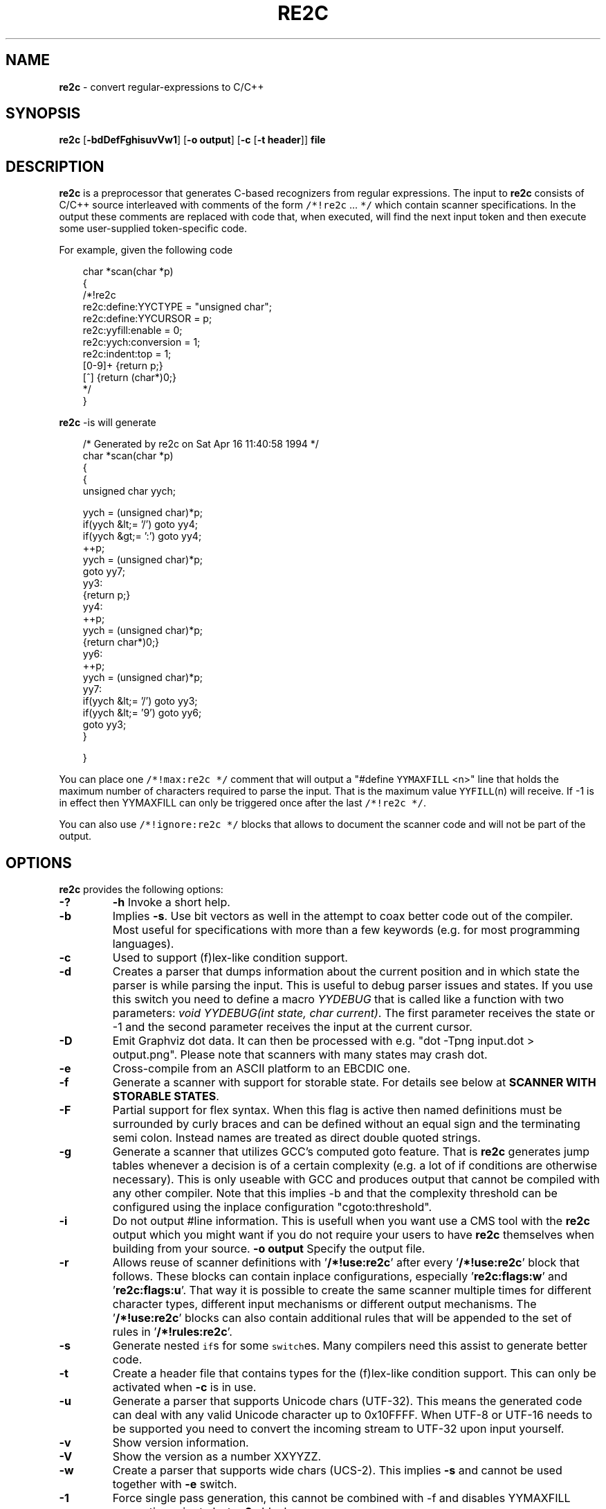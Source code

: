 ./" 
./" $Id: re2c.1.in 862 2008-05-25 14:30:45Z helly $
./"
.TH RE2C 1 "28 Feb 2009" "Version 0.13.5"
.ds re \fBre2c\fP
.ds le \fBlex\fP
.ds rx regular-expression
.ds rxs regular-expressions
.ds lx \fIl\fP-expression
.SH NAME
\*(re \- convert \*(rxs to C/C++

.SH SYNOPSIS
\*(re [\fB-bdDefFghisuvVw1\fP] [\fB-o output\fP] [\fB-c\fP [\fB-t header\fP]] \fBfile\fP

.SH DESCRIPTION
\*(re is a preprocessor that generates C-based recognizers from regular
expressions.
The input to \*(re consists of C/C++ source interleaved with
comments of the form \fC/*!re2c\fP ... \fC*/\fP which contain
scanner specifications.
In the output these comments are replaced with code that, when
executed, will find the next input token and then execute
some user-supplied token-specific code.

For example, given the following code

.in +3
.nf
char *scan(char *p)
{
/*!re2c
        re2c:define:YYCTYPE  = "unsigned char";
        re2c:define:YYCURSOR = p;
        re2c:yyfill:enable   = 0;
        re2c:yych:conversion = 1;
        re2c:indent:top      = 1;
        [0-9]+          {return p;}
        [^]             {return (char*)0;}
*/
}
.fi
.in -3

\*(re -is will generate

.in +3
.nf
/* Generated by re2c on Sat Apr 16 11:40:58 1994 */
char *scan(char *p)
{
    {
        unsigned char yych;

        yych = (unsigned char)*p;
        if(yych &lt;= '/') goto yy4;
        if(yych &gt;= ':') goto yy4;
        ++p;
        yych = (unsigned char)*p;
        goto yy7;
yy3:
        {return p;}
yy4:
        ++p;
        yych = (unsigned char)*p;
        {return char*)0;}
yy6:
        ++p;
        yych = (unsigned char)*p;
yy7:
        if(yych &lt;= '/') goto yy3;
        if(yych &lt;= '9') goto yy6;
        goto yy3;
    }

}
.fi
.in -3

You can place one \fC/*!max:re2c */\fP comment that will output a "#define 
\fCYYMAXFILL\fP <n>" line that holds the maximum number of characters 
required to parse the input. That is the maximum value \fCYYFILL\fP(n)
will receive. If -1 is in effect then YYMAXFILL can only be triggered once
after the last \fC/*!re2c */\fP.

You can also use \fC/*!ignore:re2c */\fP blocks that allows to document the
scanner code and will not be part of the output.

.SH OPTIONS
\*(re provides the following options:
.TP
\fB-?\fP
\fB-h\fP
Invoke a short help.
.TP
\fB-b\fP
Implies \fB-s\fP.  Use bit vectors as well in the attempt to coax better
code out of the compiler.  Most useful for specifications with more than a
few keywords (e.g. for most programming languages).
.TP
\fB-c\fP
Used to support (f)lex-like condition support.
.TP
\fB-d\fP
Creates a parser that dumps information about the current position and in 
which state the parser is while parsing the input. This is useful to debug 
parser issues and states. If you use this switch you need to define a macro
\fIYYDEBUG\fP that is called like a function with two parameters:
\fIvoid YYDEBUG(int state, char current)\fP. The first parameter receives the 
state or -1 and the second parameter receives the input at the current cursor.
.TP
\fB-D\fP
Emit Graphviz dot data. It can then be processed with e.g.
"dot -Tpng input.dot > output.png". Please note that scanners with many states
may crash dot.
.TP
\fB-e\fP
Cross-compile from an ASCII platform to an EBCDIC one. 
.TP
\fB-f\fP
Generate a scanner with support for storable state.
For details see below at \fBSCANNER WITH STORABLE STATES\fP.
.TP
\fB-F\fP
Partial support for flex syntax. When this flag is active then named
definitions must be surrounded by curly braces and can be defined without an
equal sign and the terminating semi colon. Instead names are treated as direct
double quoted strings.
.TP
\fB-g\fP
Generate a scanner that utilizes GCC's computed goto feature. That is \*(re
generates jump tables whenever a decision is of a certain complexity (e.g. a 
lot of if conditions are otherwise necessary). This is only useable with GCC 
and produces output that cannot be compiled with any other compiler. Note that
this implies -b and that the complexity threshold can be configured using the
inplace configuration "cgoto:threshold".
.TP
\fB-i\fP
Do not output #line information. This is usefull when you want use a CMS tool
with the \*(re output which you might want if you do not require your users to 
have \*(re themselves when building from your source.
\fB-o output\fP
Specify the output file.
.TP
\fB-r\fP
Allows reuse of scanner definitions with '\fB/*!use:re2c\fP' after
'\fB/*!rules:re2c\fP'. In this mode no '\fB/*!re2c\fP' block and exactly one
'\fB/*!rules:re2c\fP' must be present. The rules are being saved and used by
every '\fB/*!use:re2c\fP' block that follows. These blocks can contain
inplace configurations, especially '\fBre2c:flags:w\fP' and '\fBre2c:flags:u\fP'.
That way it is possible to create the same scanner multiple times for different
character types, different input mechanisms or different output mechanisms.
The '\fB/*!use:re2c\fP' blocks can also contain additional rules that will be
appended to the set of rules in '\fB/*!rules:re2c\fP'.
.TP
\fB-s\fP
Generate nested \fCif\fPs for some \fCswitch\fPes.  Many compilers need this
assist to generate better code.
.TP
\fB-t\fP
Create a header file that contains types for the (f)lex-like condition support.
This can only be activated when \fB-c\fP is in use.
.TP
\fB-u\fP
Generate a parser that supports Unicode chars (UTF-32). This means the 
generated code can deal with any valid Unicode character up to 0x10FFFF. When
UTF-8 or UTF-16 needs to be supported you need to convert the incoming stream
to UTF-32 upon input yourself.
.TP
\fB-v\fP
Show version information.
.TP
\fB-V\fP
Show the version as a number XXYYZZ.
.TP
\fB-w\fP
Create a parser that supports wide chars (UCS-2). This implies \fB-s\fP and 
cannot be used together with \fB-e\fP switch.
.TP
\fB-1\fP
Force single pass generation, this cannot be combined with -f and disables 
YYMAXFILL generation prior to last \*(re block.
.TP
\fB--no-generation-date\fP
Suppress date output in the generated output so that it only shows the re2c
version.
.TP
\fb--case-insensitive\fP
All strings are case insensitive, so all "-expressions are treated
in the same way '-expressions are.
.TP
\fB--case-inverted\fP
Invert the meaning of single and double quoted strings.
With this switch single quotes are case sensitive and
double quotes are case insensitive.

.SH "INTERFACE CODE"
Unlike other scanner generators, \*(re does not generate complete scanners:
the user must supply some interface code.
In particular, the user must define the following macros or use the 
corresponding inplace configurations:
.TP
\fCYYCONDTYPE\fP
In \fB-c\fP mode you can use \fB-t\fP to generate a file that contains the 
enumeration used as conditions. Each of the values refers to a condition of
a rule set.
.TP
\fCYYCTXMARKER\fP
\*(lx of type \fC*YYCTYPE\fP.
The generated code saves trailing context backtracking information in \fCYYCTXMARKER\fP.
The user only needs to define this macro if a scanner specification uses trailing
context in one or more of its \*(rxs.
.TP
\fCYYCTYPE\fP
Type used to hold an input symbol.
Usually \fCchar\fP or \fCunsigned char\fP.
.TP
\fCYYCURSOR\fP
\*(lx of type \fC*YYCTYPE\fP that points to the current input symbol.
The generated code advances \fCYYCURSOR\fP as symbols are matched.
On entry, \fCYYCURSOR\fP is assumed to point to the first character of the
current token.  On exit, \fCYYCURSOR\fP will point to the first character of
the following token.
.TP
\fCYYDEBUG(\fP\fIstate\fP,\fIcurrent\fC)\fP
This is only needed if the \fB-d\fP flag was specified. It allows to easily debug
the generated parser by calling a user defined function for every state. The function
should have the following signature: \fIvoid YYDEBUG(int state, char current)\fP. 
The first parameter receives the state or -1 and the second parameter receives the 
input at the current cursor.
.TP
\fCYYFILL\fP(\fIn\fP\fC\fP)
The generated code "calls" \fCYYFILL\fP(n) when the buffer needs
(re)filling:  at least \fIn\fP additional characters should
be provided. \fCYYFILL\fP(n) should adjust \fCYYCURSOR\fP, \fCYYLIMIT\fP,
\fCYYMARKER\fP and \fCYYCTXMARKER\fP as needed.  Note that for typical 
programming languages \fIn\fP will be the length of the longest keyword plus one.
The user can place a comment of the form \fC/*!max:re2c */\fP once to insert 
a \fCYYMAXFILL\fP(n) definition that is set to the maximum length value. If -1 
switch is used then \fCYYMAXFILL\fP can be triggered only once after the 
last \fC/*!re2c */\fP
block.
.TP
\fCYYGETCONDITION\fP()
This define is used to get the condition prior to entering the scanner code
when using \fB-c\fP switch. The value must be initialized with a value from
the enumeration \fCYYCONDTYPE\fP type.
.TP
\fCYYGETSTATE\fP()
The user only needs to define this macro if the \fB-f\fP flag was specified.
In that case, the generated code "calls" \fCYYGETSTATE\fP() at the very beginning
of the scanner in order to obtain the saved state. \fCYYGETSTATE\fP() must return a signed
integer. The value must be either -1, indicating that the scanner is entered for the
first time, or a value previously saved by \fCYYSETSTATE\fP(s).  In the second case, the
scanner will resume operations right after where the last \fCYYFILL\fP(n) was called.
.TP
\fCYYLIMIT\fP
Expression of type \fC*YYCTYPE\fP that marks the end of the buffer
(\fCYYLIMIT[-1]\fP is the last character in the buffer).
The generated code repeatedly compares \fCYYCURSOR\fP to \fCYYLIMIT\fP
to determine when the buffer needs (re)filling.
.TP
\fCYYMARKER\fP
\*(lx of type \fC*YYCTYPE\fP.
The generated code saves backtracking information in \fCYYMARKER\fP. Some easy
scanners might not use this.
.TP
\fCYYMAXFILL
This will be automatically defined by \fC/*!max:re2c */\fP blocks as explained above.
.TP
\fCYYSETCONDITION(\fP\fIc\fP\fC)\fP
This define is used to set the condition in transition rules.  This is only
being used when \fB-c\fP is active and transition rules are being used.
.TP
\fCYYSETSTATE(\fP\fIs\fP\fC)\fP
The user only needs to define this macro if the \fB-f\fP flag was specified.
In that case, the generated code "calls" \fCYYSETSTATE\fP just before calling
\fCYYFILL\fP(n).  The parameter to \fCYYSETSTATE\fP is a signed integer that uniquely
identifies the specific instance of \fCYYFILL\fP(n) that is about to be called.
Should the user wish to save the state of the scanner and have \fCYYFILL\fP(n) return
to the caller, all he has to do is store that unique identifer in a variable.
Later, when the scannered is called again, it will call \fCYYGETSTATE()\fP and
resume execution right where it left off. The generated code will contain 
both \fCYYSETSTATE\fP(s) and \fCYYGETSTATE\fP even if \fCYYFILL\fP(n) is being
disabled.

.SH "SCANNER WITH STORABLE STATES"
When the \fB-f\fP flag is specified, \*(re generates a scanner that
can store its current state, return to the caller, and later resume
operations exactly where it left off.

The default operation of \*(re is a "pull" model, where the scanner asks
for extra input whenever it needs it. However, this mode of operation
assumes that the scanner is the "owner" the parsing loop, and that may
not always be convenient.

Typically, if there is a preprocessor ahead of the scanner in the stream,
or for that matter any other procedural source of data, the scanner cannot
"ask" for more data unless both scanner and source live in a separate threads.

The \fB-f\fP flag is useful for just this situation : it lets users design
scanners that work in a "push" model, i.e. where data is fed to the scanner
chunk by chunk. When the scanner runs out of data to consume, it just stores
its state, and return to the caller. When more input data is fed to the scanner,
it resumes operations exactly where it left off.

When using the -f option \*(re does not accept stdin because it has to do the 
full generation process twice which means it has to read the input twice. That
means \*(re would fail in case it cannot open the input twice or reading the
input for the first time influences the second read attempt.

Changes needed compared to the "pull" model.

1. User has to supply macros YYSETSTATE() and YYGETSTATE(state)

2. The \fB-f\fP option inhibits declaration of \fIyych\fP and
\fIyyaccept\fP. So the user has to declare these. Also the user has
to save and restore these. In the example \fIexamples/push.re\fP these
are declared as fields of the (C++) class of which the scanner is a
method, so they do not need to be saved/restored explicitly. For C
they could e.g. be made macros that select fields from a structure
passed in as parameter. Alternatively, they could be declared as local
variables, saved with YYFILL(n) when it decides to return and restored
at entry to the function. Also, it could be more efficient to save the
state from YYFILL(n) because YYSETSTATE(state) is called
unconditionally. YYFILL(n) however does not get \fIstate\fP as
parameter, so we would have to store state in a local variable by
YYSETSTATE(state).

3. Modify YYFILL(n) to return (from the function calling it) if more
input is needed.

4. Modify caller to recognise "more input is needed" and respond
appropriately.

5. The generated code will contain a switch block that is used to restores 
the last state by jumping behind the corrspoding YYFILL(n) call. This code is
automatically generated in the epilog of the first "\fC/*!re2c */\fP" block. 
It is possible to trigger generation of the YYGETSTATE() block earlier by 
placing a "\fC/*!getstate:re2c */\fP" comment. This is especially useful when
the scanner code should be wrapped inside a loop.

Please see examples/push.re for push-model scanner. The generated code can be
tweaked using inplace configurations "\fBstate:abort\fP" and "\fBstate:nextlabel\fP".

.SH "SCANNER WITH CONDITION SUPPORT"
You can preceed \*(rxs with a list of condition names when using the \fB-c\fP 
switch. In this case \*(re generates scanner blocks for each conditon. Where each of the
generated blocks has its own precondition. The precondition is given by the 
interface define \fBYYGETCONDITON\fP and must be of type \fBYYCONDTYPE\fP.
.LP
There are two special rule types. First, the rules of the condition '*' are 
merged to all  conditions. And second the empty condition list allows to 
provide a code block that does not have a scanner part. Meaning it does not 
allow any regular expression. The condition value referring to this special 
block is always the one with the enumeration value 0. This way the code of this
special rule can be used to initialize a scanner. It is in no way necessary to
have these rules: but sometimes it is helpful to have a dedicated uninitialized
condition state.
.LP
Non empty rules allow to specify the new condition, which makes them
transition rules. Besides generating calls for the define \fBYYSETCONDTITION\fP
no other special code is generated.
.LP
There is another kind of special rules that allow to prepend code to any code
block of all rules of a certain set of conditions or to all code blocks to all
rules. This can be helpful when some operation is common among rules. For
instance this can be used to store the length of the scanned string. These
special setup rules start with an exclamation mark followed by either a list
of conditions \fB<! condition, ... >\fP or a star \fB<!*>\fP.
When \*(re generates the code for a rule whose state does not have a
setup rule and a star'd setup rule is present, than that code will be used
as setup code.

.SH "SCANNER SPECIFICATIONS"
Each scanner specification consists of a set of \fIrules\fP, \fInamed
definitions\fP and \fIconfigurations\fP.
.LP
\fIRules\fP consist of a \*(rx along with a block of C/C++ code that
is to be executed when the associated \fI\*(rx\fP is matched. You can either
start the code with an opening curly brace or the sequence '\fB:=\fP'. When
the code with a curly brace then \*(re counts the brace depth and stops looking
for code automatically. Otherwise curly braces are not allowed and \*(re stops
looking for code at the first line that does not begin with whitespace.
.P
.RS
\fI\*(rx\fP \fC{\fP \fIC/C++ code\fP \fC}\fP
.P
\fI\*(rx\fP \fC:=\fP \fIC/C++ code\fP
.RE
.P
If \fB-c\fP is active then each \*(rx is preceeded by a list of 
comma separated condition names. Besides normal naming rules there are two 
special cases. A rule may contain the single condition name '*' and no contition 
name at all. In the latter case the rule cannot have a \*(rx. Non 
empty rules may further more specify the new condition. In that case \*(re will
generated the necessary code to chnage the condition automatically. Just as above
code can be started with a curly brace of the sequence '\fB:=\fP'. Further more
rules can use ':=>' as a shortcut to automatically generate code that not only
sets the new condition state but also continues execution with the new state. A
shortcut rule should not be used in a loop where there is code between the start
of the loop and the \*(re block unless \fIre2c:cond:goto\fP is changed
to '\fIcontinue;\fP'. If code is necessary before all rule (though not simple
jumps) you can doso by using <! pseudo-rules.
.P
.RS
\fC<\fP\fIcondition-list\fP\fC>\fP \fI\*(rx\fP \fC{\fP \fIC/C++ code\fP \fC}\fP
.P
\fC<\fP\fIcondition-list\fP\fC>\fP \fI\*(rx\fP \fC:=\fP \fIC/C++ code\fP
.P
\fC<\fP\fIcondition-list\fP\fC>\fP \fI\*(rx\fP \fC=>\fP \fP\fIcondition\fP \fC{\fP \fIC/C++ code\fP \fC}\fP
.P
\fC<\fP\fIcondition-list\fP\fC>\fP \fI\*(rx\fP \fC=>\fP \fP\fIcondition\fP \fC:=\fP \fIC/C++ code\fP
.P
\fC<\fP\fIcondition-list\fP\fC>\fP \fI\*(rx\fP \fC:=>\fP \fP\fIcondition\fP
.P
\fC<\fP\fI*\fP\fC>\fP \fI\*(rx\fP \fC{\fP \fIC/C++ code\fP \fC}\fP
.P
\fC<\fP\fI*\fP\fC>\fP \fI\*(rx\fP \fC:=\fP \fIC/C++ code\fP
.P
\fC<\fP\fI*\fP\fC>\fP \fI\*(rx\fP \fC=>\fP \fP\fIcondition\fP \fC{\fP \fIC/C++ code\fP \fC}\fP
.P
\fC<\fP\fI*\fP\fC>\fP \fI\*(rx\fP \fC=>\fP \fP\fIcondition\fP \fC:=\fP \fIC/C++ code\fP
.P
\fC<\fP\fI*\fP\fC>\fP \fI\*(rx\fP \fC:=>\fP \fP\fIcondition\fP
.P
\fC<>\fP \fC{\fP \fIC/C++ code\fP \fC}\fP
.P
\fC<>\fP \fC:=\fP \fIC/C++ code\fP
.P
\fC<>\fP \fC=>\fP \fP\fIcondition\fP \fC{\fP \fIC/C++ code\fP \fC}\fP
.P
\fC<>\fP \fC=>\fP \fP\fIcondition\fP \fC:=\fP \fIC/C++ code\fP
.P
\fC<>\fP \fC:=>\fP \fP\fIcondition\fP
.P
\fC<!\fIcondition-list\fP\fC>\fP \fC{\fP \fIC/C++ code\fP \fC}\fP
.P
\fC<!\fIcondition-list\fP\fC>\fP \fC:=\fP \fIC/C++ code\fP
.P
\fC<!*>\fP \fC{\fP \fIC/C++ code\fP \fC}\fP
.P
\fC<!*>\fP \fC:=\fP \fIC/C++ code\fP
.RE
.LP
Named definitions are of the form:
.P
.RS
\fIname\fP \fC=\fP \fI\*(rx\fP\fC;\fP
.RE
.LP
\fB-F\fP is active, then named definitions are also of the form:
.P
.RS
\fIname\fP \fI\*(rx\fP
.RE
.LP
Configurations look like named definitions whose names start 
with "\fBre2c:\fP":
.P
.RS
\fCre2c:\fP\fIname\fP \fC=\fP \fIvalue\fP\fC;\fP
.RE
.RS
\fCre2c:\fP\fIname\fP \fC=\fP \fB"\fP\fIvalue\fP\fB"\fP\fC;\fP
.RE

.SH "SUMMARY OF RE2C REGULAR-EXPRESSIONS"
.TP
\fC"foo"\fP
the literal string \fCfoo\fP.
ANSI-C escape sequences can be used.
.TP
\fC'foo'\fP
the literal string \fCfoo\fP (characters [a-zA-Z] treated case-insensitive).
ANSI-C escape sequences can be used.
.TP
\fC[xyz]\fP
a "character class"; in this case,
the \*(rx matches either an '\fCx\fP', a '\fCy\fP', or a '\fCz\fP'.
.TP
\fC[abj-oZ]\fP
a "character class" with a range in it;
matches an '\fCa\fP', a '\fCb\fP', any letter from '\fCj\fP' through '\fCo\fP',
or a '\fCZ\fP'.
.TP
\fC[^\fIclass\fP\fC]\fP
an inverted "character class".
.TP
\fIr\fP\fC\e\fP\fIs\fP
match any \fIr\fP which isn't an \fIs\fP. \fIr\fP and \fIs\fP must be \*(rxs
which can be expressed as character classes.
.TP
\fIr\fP\fC*\fP
zero or more \fIr\fP's, where \fIr\fP is any \*(rx
.TP
\fC\fIr\fP\fC+\fP
one or more \fIr\fP's
.TP
\fC\fIr\fP\fC?\fP
zero or one \fIr\fP's (that is, "an optional \fIr\fP")
.TP
name
the expansion of the "named definition" (see above)
.TP
\fC(\fP\fIr\fP\fC)\fP
an \fIr\fP; parentheses are used to override precedence
(see below)
.TP
\fIrs\fP
an \fIr\fP followed by an \fIs\fP ("concatenation")
.TP
\fIr\fP\fC|\fP\fIs\fP
either an \fIr\fP or an \fIs\fP
.TP
\fIr\fP\fC/\fP\fIs\fP
an \fIr\fP but only if it is followed by an \fIs\fP. The \fIs\fP is not part of
the matched text. This type of \*(rx is called "trailing context". A trailing
context can only be the end of a rule and not part of a named definition.
.TP
\fIr\fP\fC{\fP\fIn\fP\fC}\fP
matches \fIr\fP exactly \fIn\fP times.
.TP
\fIr\fP\fC{\fP\fIn\fP\fC,}\fP
matches \fIr\fP at least \fIn\fP times.
.TP
\fIr\fP\fC{\fP\fIn\fP\fC,\fP\fIm\fP\fC}\fP
matches \fIr\fP at least \fIn\fP but not more than \fIm\fP times.
.TP
\fC.\fP
match any character except newline (\\n).
.TP
\fIdef\fP
matches named definition as specified by \fIdef\fP only if \fB-F\fP is
off. If the switch \fB-F\fP is active then this behaves like it was enclosed
in double quotes and matches the string \fIdef\fP.
.LP
Character classes and string literals may contain octoal or hexadecimal 
character definitions and the following set of escape sequences (\fB\\n\fP,
 \fB\\t\fP, \fB\\v\fP, \fB\\b\fP, \fB\\r\fP, \fB\\f\fP, \fB\\a\fP, \fB\\\\\fP).
An octal character is defined by a backslash followed by its three octal digits
and a hexadecimal character is defined by backslash, a lower cased '\fBx\fP' 
and its two hexadecimal digits or a backslash, an upper cased \fBX\fP and its 
four hexadecimal digits.
.LP
\*(re further more supports the c/c++ unicode notation. That is a backslash followed
by either a lowercased \fBu\fP and its four hexadecimal digits or an uppercased 
\fBU\fP and its eight hexadecimal digits. However only in \fB-u\fP mode the
generated code can deal with any valid Unicode character up to 0x10FFFF.
.LP
Since characters greater \fB\\X00FF\fP are not allowed in non unicode mode, the 
only portable "\fBany\fP" rules are \fB(.|"\\n")\fP and \fB[^]\fP.
.LP
The \*(rxs listed above are grouped according to
precedence, from highest precedence at the top to lowest at the bottom.
Those grouped together have equal precedence.

.SH "INPLACE CONFIGURATION"
.LP
It is possible to configure code generation inside \*(re blocks. The following
lists the available configurations:
.TP
\fIre2c:condprefix\fP \fB=\fP yyc_ \fB;\fP
Allows to specify the prefix used for condition labels. That is this text is 
prepended to any condition label in the generated output file.
.TP
\fIre2c:condenumprefix\fP \fB=\fP yyc \fB;\fP
Allows to specify the prefix used for condition values. That is this text is 
prepended to any condition enum value in the generated output file. 
.TP
\fIre2c:cond:divider\fP \fB=\fP "/* *********************************** */" \fB;\fP
Allows to customize the devider for condition blocks. You can use '@@' to 
put the name of the condition or ustomize the plaeholder
using \fIre2c:cond:divider@cond\fP.
.TP
\fIre2c:cond:divider@cond\fP \fB=\fP @@ \fB;\fP
Specifies the placeholder that will be replaced with the condition name
in \fIre2c:cond:divider\fP.
.TP
\fIre2c:cond:goto\fP \fB=\fP "goto @@;" \fB;\fP
Allows to customize the condition goto statements used with ':=>' style rules.
You can use '@@' to put the name of the condition or ustomize the plaeholder
using \fIre2c:cond:goto@cond\fP. You can also change this to 'continue;',
which would allow you to continue with the next loop cycle including any code
between loop start and re2c block.
.TP
\fIre2c:cond:goto@cond\fP \fB=\fP @@ \fB;\fP
Spcifies the placeholder that will be replaced with the condition label
in \fIre2c:cond:goto\fP.
.TP
\fIre2c:indent:top\fP \fB=\fP 0 \fB;\fP
Specifies the minimum number of indendation to use. Requires a numeric value 
greater than or equal zero.
.TP
\fIre2c:indent:string\fP \fB=\fP "\\t" \fB;\fP
Specifies the string to use for indendation. Requires a string that should 
contain only whitespace unless you need this for external tools. The easiest 
way to specify spaces is to enclude them in single or double quotes. If you do 
not want any indendation at all you can simply set this to \fB""\fP.
.TP
\fIre2c:yych:conversion\fP \fB=\fP 0 \fB;\fP
When this setting is non zero, then \*(re automatically generates conversion 
code whenever yych gets read. In this case the type must be defined using
\fBre2c:define:YYCTYPE\fP.
.TP
\fIre2c:yych:emit\fP \fB=\fP 1 \fB;\fP
Generation of \fByych\fP can be suppressed by setting this to 0.
.TP
\fIre2c:yybm:hex\fP \fB=\fP 0 \fB;\fP
If set to zero then a decimal table is being used else a hexadecimal table 
will be generated.
.TP
\fIre2c:yyfill:enable\fP \fB=\fP 1 \fB;\fP
Set this to zero to suppress generation of YYFILL(n). When using this be sure
to verify that the generated scanner does not read behind input. Allowing
this behavior might introduce sever security issues to you programs.
.TP
\fIre2c:yyfill:check\fP \fB=\fP 1 \fB;\fP
This can be set 0 to suppress output of the pre condition using YYCURSOR and
YYLIMIT which becomes usefull when YYLIMIT + max(YYFILL) is always accessible.
.TP
\fIre2c:yyfill:parameter\fP \fB=\fP 1 \fB;\fP
Allows to suppress parameter passing to \fBYYFILL\fP calls. If set to zero 
then no parameter is passed to \fBYYFILL\fP. However \fBdefine:YYFILL@LEN\fP
allows to specify a replacement string for the actual length value. If set to
a non zero value then \fBYYFILL\fP usage will be followed by the number of 
requested characters in braces unless \fBre2c:define:YYFILL:naked\fP is set. 
Also look at \fBre2c:define:YYFILL:naked\fP and \fBre2c:define:YYFILL@LEN\fP.
.TP
\fIre2c:startlabel\fP \fB=\fP 0 \fB;\fP
If set to a non zero integer then the start label of the next scanner blocks 
will be generated even if not used by the scanner itself. Otherwise the normal 
\fByy0\fP like start label is only being generated if needed. If set to a text 
value then a label with that text will be generated regardless of whether the 
normal start label is being used or not. This setting is being reset to \fB0\fP
after a start label has been generated.
.TP
\fIre2c:labelprefix\fP \fB=\fP yy \fB;\fP
Allows to change the prefix of numbered labels. The default is \fByy\fP and
can be set any string that is a valid label.
.TP
\fIre2c:state:abort\fP \fB=\fP 0 \fB;\fP
When not zero and switch -f is active then the \fCYYGETSTATE\fP block will 
contain a default case that aborts and a -1 case is used for initialization.
.TP
\fIre2c:state:nextlabel\fP \fB=\fP 0 \fB;\fP
Used when -f is active to control whether the \fCYYGETSTATE\fP block is 
followed by a \fCyyNext:\fP label line. Instead of using \fCyyNext\fP you can 
usually also use configuration \fIstartlabel\fP to force a specific start label
or default to \fCyy0\fP as start label. Instead of using a dedicated label it 
is often better to separate the YYGETSTATE code from the actual scanner code by
placing a "\fC/*!getstate:re2c */\fP" comment.
.TP
\fIre2c:cgoto:threshold\fP \fB=\fP 9 \fB;\fP
When -g is active this value specifies the complexity threshold that triggers
generation of jump tables rather than using nested if's and decision bitfields.
The threshold is compared against a calculated estimation of if-s needed where 
every used bitmap divides the threshold by 2.
.TP
\fIre2c:yych:conversion\fP \fB=\fP 0 \fB;\fP
When the input uses signed characters and \fB-s\fP or \fB-b\fP switches are 
in effect re2c allows to automatically convert to the unsigned character type 
that is then necessary for its internal single character. When this setting 
is zero or an empty string the conversion is disabled. Using a non zero number
the conversion is taken from \fBYYCTYPE\fP. If that is given by an inplace 
configuration that value is being used. Otherwise it will be \fB(YYCTYPE)\fP 
and changes to that configuration are  no longer possible. When this setting is
a string the braces must be specified. Now assuming your input is a \fBchar*\fP
buffer and you are using above mentioned switches you can set \fBYYCTYPE\fP to
\fBunsigned char\fP and this setting to either \fB1\fP or \fB"(unsigned char)"\fP.
.TP
\fIre2c:define:define:YYCONDTYPE\fP \fB=\fP YYCONDTYPE \fB;\fP
Enumeration used for condition support with \fB-c\fP mode.
.TP
\fIre2c:define:YYCTXMARKER\fP \fB=\fP YYCTXMARKER \fB;\fP
Allows to overwrite the define YYCTXMARKER and thus avoiding it by setting the
value to the actual code needed.
.TP
\fIre2c:define:YYCTYPE\fP \fB=\fP YYCTYPE \fB;\fP
Allows to overwrite the define YYCTYPE and thus avoiding it by setting the
value to the actual code needed.
.TP
\fIre2c:define:YYCURSOR\fP \fB=\fP YYCURSOR \fB;\fP
Allows to overwrite the define YYCURSOR and thus avoiding it by setting the
value to the actual code needed.
.TP
\fIre2c:define:YYDEBUG\fP \fB=\fP YYDEBUG \fB;\fP
Allows to overwrite the define \fBYYDEBUG\fP and thus avoiding it by setting the
value to the actual code needed.
.TP
\fIre2c:define:YYFILL\fP \fB=\fP YYFILL \fB;\fP
Allows to overwrite the define \fBYYFILL\fP and thus avoiding it by setting the
value to the actual code needed.
.TP
\fIre2c:define:YYFILL:naked\fP \fB=\fP 0 \fB;\fP
When set to 1 neither braces, parameter nor semicolon gets emitted.
.TP
\fIre2c:define:YYFILL@len\fP \fB=\fP @@ \fB;\fP
When using \fIre2c:define:YYFILL\fP and \fIre2c:yyfill:parameter\fP is 0 then
any occurence of this text inside \fBYYFILL\fP will be replaced with the actual
length value.
.TP
\fIre2c:define:YYGETCONDITION\fP \fB=\fP YYGETCONDITION \fB;\fP
Allows to overwrite the define \fBYYGETCONDITION\fP.
.TP
\fIre2c:define:YYGETCONDITION:naked\fP \fB=\fP  \fB;\fP
When set to 1 neither braces, parameter nor semicolon gets emitted.
.TP
\fIre2c:define:YYGETSTATE\fP \fB=\fP YYGETSTATE \fB;\fP
Allows to overwrite the define \fBYYGETSTATE\fP and thus avoiding it by setting the
value to the actual code needed.
.TP
\fIre2c:define:YYGETSTATE:naked\fP \fB=\fP 0 \fB;\fP
When set to 1 neither braces, parameter nor semicolon gets emitted.
.TP
\fIre2c:define:YYLIMIT\fP \fB=\fP YYLIMIT \fB;\fP
Allows to overwrite the define \fBYYLIMIT\fP and thus avoiding it by setting the
value to the actual code needed.
.TP
\fIre2c:define:YYMARKER\fP \fB=\fP YYMARKER \fB;\fP
Allows to overwrite the define \fBYYMARKER\fP and thus avoiding it by setting the
value to the actual code needed.
.TP
\fIre2c:define:YYSETCONDITION\fP \fB=\fP YYSETCONDITION \fB;\fP
Allows to overwrite the define \fBYYSETCONDITION\fP.
.TP
\fIre2c:define:YYSETCONDITION@cond\fP \fB=\fP @@ \fB;\fP
When using \fIre2c:define:YYSETCONDITION\fP then any occurence of this text 
inside \fBYYSETCONDITION\fP will be replaced with the actual new condition value.
.TP
\fIre2c:define:YYSETSTATE\fP \fB=\fP YYSETSTATE \fB;\fP
Allows to overwrite the define \fBYYSETSTATE\fP and thus avoiding it by setting the
value to the actual code needed.
.TP
\fIre2c:define:YYSETSTATE:naked\fP \fB=\fP 0 \fB;\fP
When set to 1 neither braces, parameter nor semicolon gets emitted.
.TP
\fIre2c:define:YYSETSTATE@state\fP \fB=\fP @@ \fB;\fP
When using \fIre2c:define:YYSETSTATE\fP then any occurence of this text 
inside \fBYYSETSTATE\fP will be replaced with the actual new state value.
.TP
\fIre2c:label:yyFillLabel\fP \fB=\fP yyFillLabel \fB;\fP
Allows to overwrite the name of the label yyFillLabel.
.TP
\fIre2c:label:yyNext\fP \fB=\fP yyNext \fB;\fP
Allows to overwrite the name of the label yyNext.
.TP
\fIre2c:variable:yyaccept\fP \fB=\fP yyaccept \fB;\fP
Allows to overwrite the name of the variable yyaccept.
.TP
\fIre2c:variable:yybm\fP \fB=\fP yybm \fB;\fP
Allows to overwrite the name of the variable yybm.
.TP
\fIre2c:variable:yych\fP \fB=\fP yych \fB;\fP
Allows to overwrite the name of the variable yych.
.TP
\fIre2c:variable:yyctable\fP \fB=\fP yyctable \fB;\fP
When both \fB-c\fP and \fB-g\fP are active then \*(re uses this variable to 
generate a static jump table for YYGETCONDITION.
.TP
\fIre2c:variable:yystable\fP \fB=\fP yystable \fB;\fP
When both \fB-f\fP and \fB-g\fP are active then \*(re uses this variable to 
generate a static jump table for YYGETSTATE.
.TP
\fIre2c:variable:yytarget\fP \fB=\fP yytarget \fB;\fP
Allows to overwrite the name of the variable yytarget.

.SH "UNDERSTANDING RE2C"
.LP
The subdirectory lessons of the \*(re distribution contains a few step by step
lessons to get you started with \*(re. All examples in the lessons subdirectory
can be compiled and actually work.

.SH FEATURES
.LP
\*(re does not provide a default action:
the generated code assumes that the input
will consist of a sequence of tokens.
Typically this can be dealt with by adding a rule such as the one for
unexpected characters in the example above.
.LP
The user must arrange for a sentinel token to appear at the end of input
(and provide a rule for matching it):
\*(re does not provide an \fC<<EOF>>\fP expression.
If the source is from a null-byte terminated string, a
rule matching a null character will suffice.  If the source is from a
file then you could pad the input with a newline (or some other character that 
cannot appear within another token); upon recognizing such a character check 
to see if it is the sentinel and act accordingly. And you can also use YYFILL(n)
to end the scanner in case not enough characters are available which is nothing
else then e detection of end of data/file.

.SH BUGS
.LP
Difference only works for character sets.
.LP
The \*(re internal algorithms need documentation.

.SH "SEE ALSO"
.LP
flex(1), lex(1).
.P
More information on \*(re can be found here:
.PD 0
.P
.B http://re2c.org/
.PD 1

.SH AUTHORS
.PD 0
.P
Peter Bumbulis <peter@csg.uwaterloo.ca>
.P
Brian Young <bayoung@acm.org>
.P
Dan Nuffer <nuffer@users.sourceforge.net>
.P
Marcus Boerger <helly@users.sourceforge.net>
.P
Hartmut Kaiser <hkaiser@users.sourceforge.net>
.P
Emmanuel Mogenet <mgix@mgix.com> added storable state
.P
.PD 1

.SH VERSION INFORMATION
This manpage describes \*(re, version 0.13.5.

.fi
